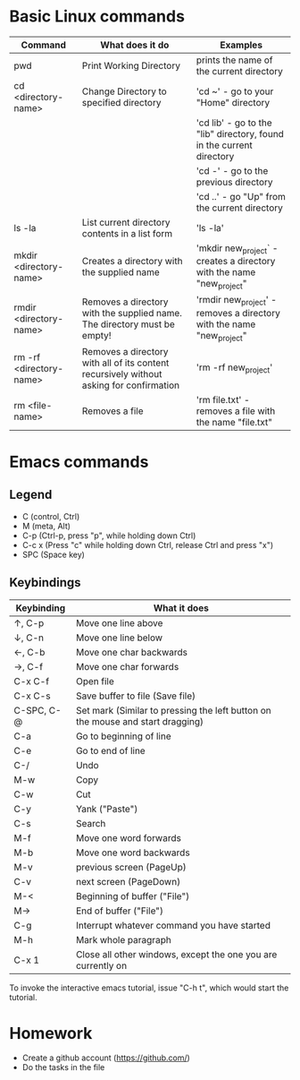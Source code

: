 * Basic Linux commands
  | Command                 | What does it do                                                                         | Examples                                                              |
  |-------------------------+-----------------------------------------------------------------------------------------+-----------------------------------------------------------------------|
  | pwd                     | Print Working Directory                                                                 | prints the name of the current directory                              |
  |-------------------------+-----------------------------------------------------------------------------------------+-----------------------------------------------------------------------|
  | cd <directory-name>     | Change Directory to specified directory                                                 | 'cd ~' - go to your "Home" directory                                  |
  |                         |                                                                                         | 'cd lib' - go to the "lib" directory, found in the current directory  |
  |                         |                                                                                         | 'cd -' - go to the previous directory                                 |
  |                         |                                                                                         | 'cd ..' - go "Up" from the current directory                          |
  |-------------------------+-----------------------------------------------------------------------------------------+-----------------------------------------------------------------------|
  | ls -la                  | List current directory contents in a list form                                          | 'ls -la'                                                              |
  |-------------------------+-----------------------------------------------------------------------------------------+-----------------------------------------------------------------------|
  | mkdir <directory-name>  | Creates a directory with the supplied name                                              | 'mkdir new_project` - creates a directory with the name "new_project" |
  |-------------------------+-----------------------------------------------------------------------------------------+-----------------------------------------------------------------------|
  | rmdir <directory-name>  | Removes a directory with the supplied name. The directory must be empty!                | 'rmdir new_project' - removes a directory with the name "new_project" |
  |-------------------------+-----------------------------------------------------------------------------------------+-----------------------------------------------------------------------|
  | rm -rf <directory-name> | Removes a directory with all of its content recursively without asking for confirmation | 'rm -rf new_project'                                                  |
  |-------------------------+-----------------------------------------------------------------------------------------+-----------------------------------------------------------------------|
  | rm <file-name>          | Removes a file                                                                          | 'rm file.txt' - removes a file with the name "file.txt"               |
  |-------------------------+-----------------------------------------------------------------------------------------+-----------------------------------------------------------------------|
* Emacs commands
** Legend
   - C (control, Ctrl)
   - M (meta, Alt)
   - C-p (Ctrl-p, press "p", while holding down Ctrl)
   - C-c x (Press "c" while holding down Ctrl, release Ctrl and press "x")
   - SPC (Space key)
** Keybindings
  | Keybinding | What it does                                                                   |
  |------------+--------------------------------------------------------------------------------|
  | ↑, C-p     | Move one line above                                                            |
  | ↓, C-n     | Move one line below                                                            |
  | ←, C-b     | Move one char backwards                                                        |
  | →, C-f     | Move one char forwards                                                         |
  | C-x C-f    | Open file                                                                      |
  | C-x C-s    | Save buffer to file (Save file)                                                |
  | C-SPC, C-@ | Set mark (Similar to pressing the left button on the mouse and start dragging) |
  | C-a        | Go to beginning of line                                                        |
  | C-e        | Go to end of line                                                              |
  | C-/        | Undo                                                                           |
  | M-w        | Copy                                                                           |
  | C-w        | Cut                                                                            |
  | C-y        | Yank ("Paste")                                                                 |
  | C-s        | Search                                                                         |
  | M-f        | Move one word forwards                                                         |
  | M-b        | Move one word backwards                                                        |
  | M-v        | previous screen (PageUp)                                                       |
  | C-v        | next screen (PageDown)                                                         |
  | M-<        | Beginning of buffer ("File")                                                   |
  | M->        | End of buffer ("File")                                                         |
  | C-g        | Interrupt whatever command you have started                                    |
  | M-h        | Mark whole paragraph                                                           |
  | C-x 1      | Close all other windows, except the one you are currently on                   |

  To invoke the interactive emacs tutorial, issue "C-h t", which would start the tutorial.

* Homework
  - Create a github account (https://github.com/)
  - Do the tasks in the file
